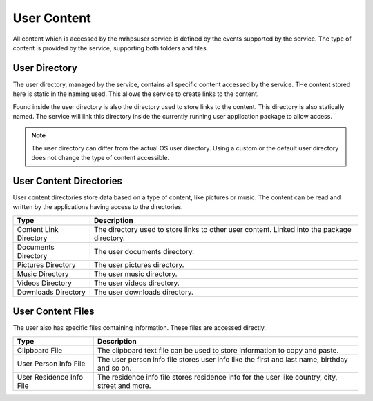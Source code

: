 ************
User Content
************
All content which is accessed by the mrhpsuser service is defined by the events supported by 
the service. The type of content is provided by the service, supporting both folders and files.

User Directory
--------------
The user directory, managed by the service, contains all specific content accessed by the service. 
THe content stored here is static in the naming used. This allows the service to create links to 
the content.

Found inside the user directory is also the directory used to store links to the content. This 
directory is also statically named. The service will link this directory inside the currently 
running user application package to allow access.

.. note::

    The user directory can differ from the actual OS user directory. Using a custom or the 
    default user directory does not change the type of content accessible.

User Content Directories
------------------------
User content directories store data based on a type of content, like pictures or music. The 
content can be read and written by the applications having access to the directories.

.. list-table::
    :header-rows: 1

    * - Type
      - Description
    * - Content Link Directory
      - The directory used to store links to other 
        user content. Linked into the package directory.
    * - Documents Directory
      - The user documents directory.
    * - Pictures Directory
      - The user pictures directory.
    * - Music Directory
      - The user music directory.
    * - Videos Directory
      - The user videos directory.
    * - Downloads Directory
      - The user downloads directory.

User Content Files
------------------
The user also has specific files containing information. These files are accessed directly.

.. list-table::
    :header-rows: 1

    * - Type
      - Description
    * - Clipboard File
      - The clipboard text file can be used to store
        information to copy and paste.
    * - User Person Info File
      - The user person info file stores user info 
        like the first and last name, birthday and so 
        on.
    * - User Residence Info File
      - The residence info file stores residence info 
        for the user like country, city, street and more.

